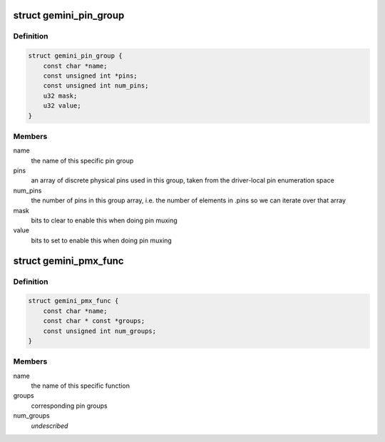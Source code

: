 .. -*- coding: utf-8; mode: rst -*-
.. src-file: drivers/pinctrl/pinctrl-gemini.c

.. _`gemini_pin_group`:

struct gemini_pin_group
=======================

.. c:type:: struct gemini_pin_group

    describes a Gemini pin group

.. _`gemini_pin_group.definition`:

Definition
----------

.. code-block:: c

    struct gemini_pin_group {
        const char *name;
        const unsigned int *pins;
        const unsigned int num_pins;
        u32 mask;
        u32 value;
    }

.. _`gemini_pin_group.members`:

Members
-------

name
    the name of this specific pin group

pins
    an array of discrete physical pins used in this group, taken
    from the driver-local pin enumeration space

num_pins
    the number of pins in this group array, i.e. the number of
    elements in .pins so we can iterate over that array

mask
    bits to clear to enable this when doing pin muxing

value
    bits to set to enable this when doing pin muxing

.. _`gemini_pmx_func`:

struct gemini_pmx_func
======================

.. c:type:: struct gemini_pmx_func

    describes Gemini pinmux functions

.. _`gemini_pmx_func.definition`:

Definition
----------

.. code-block:: c

    struct gemini_pmx_func {
        const char *name;
        const char * const *groups;
        const unsigned int num_groups;
    }

.. _`gemini_pmx_func.members`:

Members
-------

name
    the name of this specific function

groups
    corresponding pin groups

num_groups
    *undescribed*

.. This file was automatic generated / don't edit.

